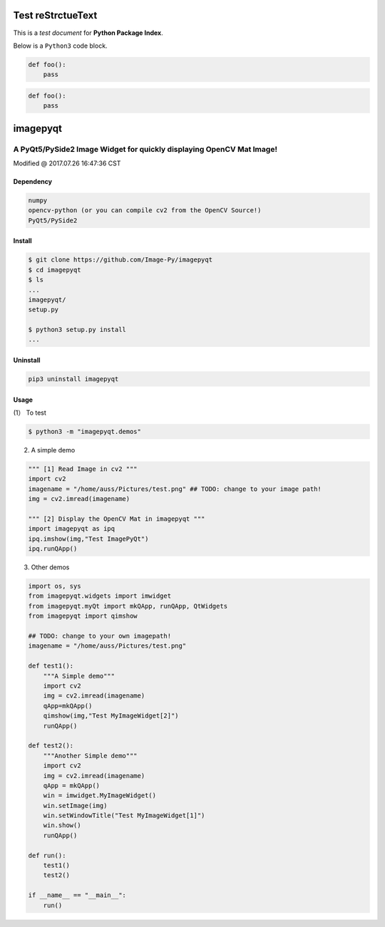
========================
Test reStrctueText
========================

This is a *test document* for **Python Package Index**.

Below is a ``Python3`` code block.

.. code-block:: python3

    def foo():
        pass

.. code-block:: python3

    def foo():
        pass


========================================================================
imagepyqt
========================================================================

A PyQt5/PySide2 Image Widget for quickly displaying OpenCV Mat Image!
------------------------------------------------------------------------

Modified @ 2017.07.26 16:47:36 CST

Dependency
~~~~~~~~~~~~~~~~~~~~~~~~~~~~~~~~~~~~~~~~~~~~~~~~~~~~~~~~~~~~~~~~~~~~~~~~

.. code-block:: bash

    numpy
    opencv-python (or you can compile cv2 from the OpenCV Source!)
    PyQt5/PySide2


Install
~~~~~~~~~~~~~~~~~~~~~~~~~~~~~~~~~~~~~~~~~~~~~~~~~~~~~~~~~~~~~~~~~~~~~~~~

.. code-block:: bash

    $ git clone https://github.com/Image-Py/imagepyqt
    $ cd imagepyqt
    $ ls
    ...
    imagepyqt/
    setup.py

    $ python3 setup.py install
    ...



Uninstall
~~~~~~~~~~~~~~~~~~~~~~~~~~~~~~~~~~~~~~~~~~~~~~~~~~~~~~~~~~~~~~~~~~~~~~~~

.. code-block:: bash

    pip3 uninstall imagepyqt



Usage
~~~~~~~~~~~~~~~~~~~~~~~~~~~~~~~~~~~~~~~~~~~~~~~~~~~~~~~~~~~~~~~~~~~~~~~~

(1） To test

.. code-block:: bash

    $ python3 -m "imagepyqt.demos"


(2) A simple demo

.. code-block:: python

    """ [1] Read Image in cv2 """
    import cv2
    imagename = "/home/auss/Pictures/test.png" ## TODO: change to your image path!
    img = cv2.imread(imagename)

    """ [2] Display the OpenCV Mat in imagepyqt """
    import imagepyqt as ipq
    ipq.imshow(img,"Test ImagePyQt")
    ipq.runQApp()


(3) Other demos

.. code-block:: python

    import os, sys
    from imagepyqt.widgets import imwidget
    from imagepyqt.myQt import mkQApp, runQApp, QtWidgets
    from imagepyqt import qimshow

    ## TODO: change to your own imagepath!
    imagename = "/home/auss/Pictures/test.png"

    def test1():
        """A Simple demo"""
        import cv2
        img = cv2.imread(imagename)
        qApp=mkQApp()
        qimshow(img,"Test MyImageWidget[2]")
        runQApp()

    def test2():
        """Another Simple demo"""
        import cv2
        img = cv2.imread(imagename)
        qApp = mkQApp()
        win = imwidget.MyImageWidget()
        win.setImage(img)
        win.setWindowTitle("Test MyImageWidget[1]")
        win.show()
        runQApp()

    def run():
        test1()
        test2()

    if __name__ == "__main__":
        run()



